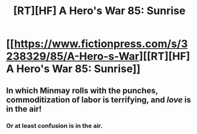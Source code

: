 #+TITLE: [RT][HF] A Hero's War 85: Sunrise

* [[https://www.fictionpress.com/s/3238329/85/A-Hero-s-War][[RT][HF] A Hero's War 85: Sunrise]]
:PROPERTIES:
:Author: Green0Photon
:Score: 21
:DateUnix: 1467809389.0
:DateShort: 2016-Jul-06
:END:

** In which Minmay rolls with the punches, commoditization of labor is terrifying, and /love/ is in the air!
:PROPERTIES:
:Author: __2BR02B__
:Score: 5
:DateUnix: 1467811479.0
:DateShort: 2016-Jul-06
:END:

*** Or at least confusion is in the air.
:PROPERTIES:
:Author: JackStargazer
:Score: 1
:DateUnix: 1468086688.0
:DateShort: 2016-Jul-09
:END:

